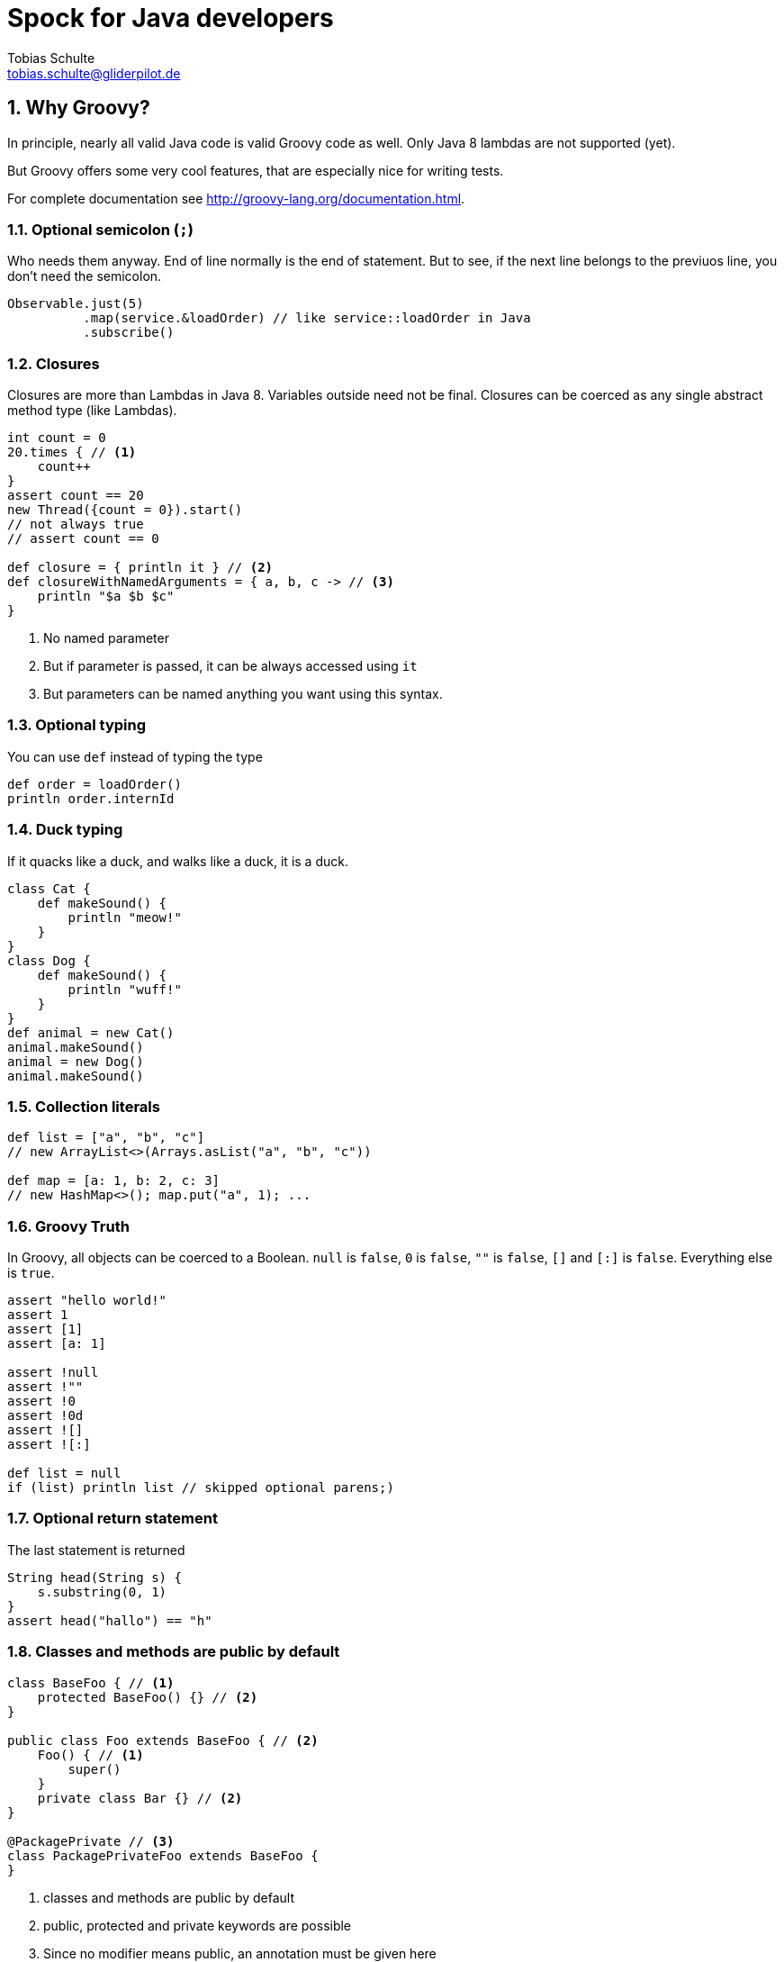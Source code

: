 = Spock for Java developers
Tobias Schulte <tobias.schulte@gliderpilot.de>
:toclevels: 1
:numbered:
:source-highlighter: pygments
:sourcedir: ../../main/groovy/de/gliderpilot/spock
:testdir: ../../test/groovy/de/gliderpilot/spock

== Why Groovy?
In principle, nearly all valid Java code is valid Groovy code as well. Only Java 8 lambdas are not supported (yet).

But Groovy offers some very cool features, that are especially nice for writing tests.

For complete documentation see http://groovy-lang.org/documentation.html.

=== Optional semicolon (`;`)
Who needs them anyway. End of line normally is the end of statement. But to see, if the next line belongs to the previuos line, you don't need the semicolon.

[source, groovy]
----
Observable.just(5)
          .map(service.&loadOrder) // like service::loadOrder in Java
          .subscribe()
----

=== Closures
Closures are more than Lambdas in Java 8. Variables outside need not be final. Closures can be coerced as any single abstract method type (like Lambdas).

[source,groovy]
----
int count = 0
20.times { // <1>
    count++
}
assert count == 20
new Thread({count = 0}).start()
// not always true
// assert count == 0

def closure = { println it } // <2>
def closureWithNamedArguments = { a, b, c -> // <3>
    println "$a $b $c"
}
----
<1> No named parameter
<2> But if parameter is passed, it can be always accessed using `it`
<3> But parameters can be named anything you want using this syntax.

=== Optional typing
You can use `def` instead of typing the type
[source, groovy]
----
def order = loadOrder()
println order.internId
----

=== Duck typing
If it quacks like a duck, and walks like a duck, it is a duck.

[source, groovy]
----
class Cat {
    def makeSound() {
        println "meow!"
    }
}
class Dog {
    def makeSound() {
        println "wuff!"
    }
}
def animal = new Cat()
animal.makeSound()
animal = new Dog()
animal.makeSound()
----

=== Collection literals
[source, groovy]
----
def list = ["a", "b", "c"]
// new ArrayList<>(Arrays.asList("a", "b", "c"))

def map = [a: 1, b: 2, c: 3]
// new HashMap<>(); map.put("a", 1); ...
----

=== Groovy Truth
In Groovy, all objects can be coerced to a Boolean. `null` is `false`,
`0` is `false`, `""` is `false`, `[]` and `[:]` is `false`. Everything
else is `true`.
[source,groovy]
----
assert "hello world!"
assert 1
assert [1]
assert [a: 1]

assert !null
assert !""
assert !0
assert !0d
assert ![]
assert ![:]

def list = null
if (list) println list // skipped optional parens;)
----

=== Optional return statement
The last statement is returned
[source,groovy]
----
String head(String s) {
    s.substring(0, 1)
}
assert head("hallo") == "h"
----

=== Classes and methods are public by default
[source,groovy]
----
class BaseFoo { // <1>
    protected BaseFoo() {} // <2>
}

public class Foo extends BaseFoo { // <2>
    Foo() { // <1>
        super()
    }
    private class Bar {} // <2>
}

@PackagePrivate // <3>
class PackagePrivateFoo extends BaseFoo {
}
----
<1> classes and methods are public by default
<2> public, protected and private keywords are possible
<3> Since no modifier means public, an annotation must be given here


=== Properties
[source, groovy]
----
class Order {
    String id // getter, setter will be generated
    String externId
}

Order o = new Order()
o.id = "123" // setter will be called
assert o.id == "123" // getter will be called
----

=== Object creation with setter calls
[source, grooovy]
----
Order o = new Order(id: "123", externId: "456")
----

=== Safe dereference operator
[source,groovy]
----
if (order?.shipper?.address?.name1) ...
// instead of
// if (oder != null && order.shipper != null && ...)
----

=== Elvis-Operator
[source,groovy]
----
def greeting = service.greeting() ?: "Hello Groovy"
// use response from service.call() if true (according to groovy truth)
// use "Hello Groovy" if false
----

=== Power asserts

[source, groovy]
----
import groovy.transform.*
@ToString
class Order {
    String id // getter, setter will be generated
    String externId
}

Order o = new Order()
o.id = "123" // setter will be called
assert o.id == "12"


Exception thrown

Assertion failed: 

assert o.id == "12"
       | |  |
       | |  false
       | 123
       Order(123, null)
----

=== Spread-Dot operator
[source, groovy]
----
List<Order> orders = Service.load()

assert orders*.id.contains("123")
// assert orders.collect { it.id }.contains("123")
----

=== String as identifier
[source,groovy]
----
def "a user with permission `login` can login to the
system"() {
...
}

// instead of 
// @Test
// public void aUserWithPermission_login_canLoginToTheSystem() {
...
}
----


=== Equality and identity
In Groovy `==` checks for equality using the `equals` method. To check
for identity, use `is` instead
[source,groovy]
----
// assert new String("foo").is(new String("foo")) //
fails
assert new String("foo") == new String("foo") // succeeds
----


=== Dynamic method dispatch
Groovy uses dynamic method dispatch, Java uses static method dispatch.

[source,groovy]
----
def use(Object o) {
    println "got an object"
}
def use(String s) {
    println "got a string"
}
def use(Number n) {
    println "got a number"
}

Object o = "a"

use o

o = 1

use o

o = new Object

use o
----

results in

[source,bash]
----

got a string
got a number
got an object
----

whereas in Java, it would print "got an object" all the time.

=== Everything is an object
For primitive types, the corresponding wrappers are used.

=== Operator overloading
Groovy allows some simple operator overloading. See http://groovy-lang.org/operators.html#Operator-Overloading.

=== Groovy JDK
Groovy enhances the standard JDK with some nice functionality. You could even enhance the JDK with your own methods using extensions. See http://groovy-lang.org/gdk.html

[source, groovy]
----
def testdata = getClass().getResource("/testfile.xml").bytes
service.methodThatNeedsByteArray(testdata)

20.times { println it }
def now = new Date()
def tomorrow = now + 1
----